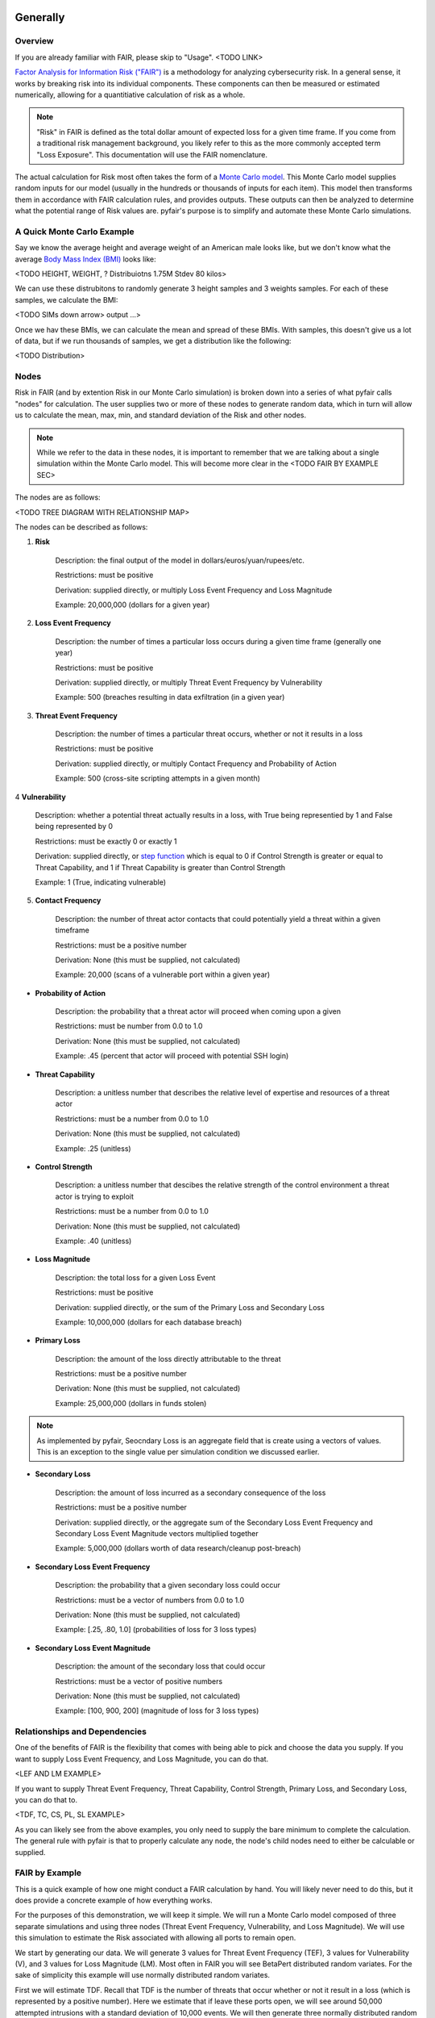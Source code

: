 Generally
=========

Overview
--------

If you are already familiar with FAIR, please skip to "Usage". <TODO LINK>

`Factor Analysis for Information Risk ("FAIR")
<https://en.wikipedia.org/wiki/Factor_analysis_of_information_risk>`_
is a methodology for analyzing cybersecurity risk. In a general sense, it
works by breaking risk into its individual components. These components can
then be measured or estimated numerically, allowing for a quantitiative 
calculation of risk as a whole.

.. note::

    "Risk" in FAIR is defined as the total dollar amount of expected loss
    for a given time frame. If you come from a traditional risk management
    background, you likely refer to this as the more commonly accepted term
    "Loss Exposure". This documentation will use the FAIR nomenclature.

The actual calculation for Risk most often takes the form of a `Monte Carlo
model <https://en.wikipedia.org/wiki/Monte_Carlo_method>`_. This Monte
Carlo model supplies random inputs for our model (usually in the hundreds
or thousands of inputs for each item). This model then transforms them in
accordance with FAIR calculation rules, and provides outputs. These outputs
can then be analyzed to determine what the potential range of Risk values
are. pyfair's purpose is to simplify and automate these Monte Carlo
simulations.

A Quick Monte Carlo Example
---------------------------

Say we know the average height and average weight of an American male looks
like, but we don't know what the average `Body Mass Index (BMI)
<https://en.wikipedia.org/wiki/Body_mass_index>`_ looks like:

<TODO HEIGHT, WEIGHT, ? Distribuiotns 1.75M Stdev  80 kilos>

We can use these distrubitons to randomly generate 3 height samples and
3 weights samples. For each of these samples, we calculate the BMI:

<TODO SIMs down arrow> output ...>

Once we hav these BMIs, we can calculate the mean and spread of these BMIs.
With samples, this doesn't give us a lot of data, but if we run thousands
of samples, we get a distribution like the following:

<TODO Distribution>

Nodes
-----

Risk in FAIR (and by extention Risk in our Monte Carlo simulation) is
broken down into a series of what pyfair calls "nodes" for calculation.
The user supplies two or more of these nodes to generate random data, which
in turn will allow us to calculate the mean, max, min, and standard
deviation of the Risk and other nodes.

.. note::

    While we refer to the data in these nodes, it is important to remember
    that we are talking about a single simulation within the Monte Carlo
    model. This will become more clear in the <TODO FAIR BY EXAMPLE SEC>

The nodes are as follows:

<TODO TREE DIAGRAM WITH RELATIONSHIP MAP>

The nodes can be described as follows:

1. **Risk**

    Description: the final output of the model in 
    dollars/euros/yuan/rupees/etc.

    Restrictions: must be positive

    Derivation: supplied directly, or multiply Loss Event Frequency and
    Loss Magnitude

    Example: 20,000,000 (dollars for a given year)

2. **Loss Event Frequency**

    Description: the number of times a particular loss occurs during a 
    given time frame (generally one year)

    Restrictions: must be positive

    Derivation: supplied directly, or multiply Threat Event Frequency by
    Vulnerability

    Example: 500 (breaches resulting in data exfiltration (in a given year)

3. **Threat Event Frequency**

    Description: the number of times a particular threat occurs, whether or
    not it results in a loss

    Restrictions: must be positive

    Derivation: supplied directly, or multiply Contact Frequency and 
    Probability of Action

    Example: 500 (cross-site scripting attempts in a given month)

4 **Vulnerability**

    Description: whether a potential threat actually results in a loss,
    with True being representied by 1 and False being represented by 0

    Restrictions: must be exactly 0 or exactly 1

    Derivation: supplied directly, or `step function
    <https://en.wikipedia.org/wiki/Step_function>`_ which is equal to 0 if
    Control Strength is greater or equal to Threat Capability, and 1 if
    Threat Capability is greater than Control Strength

    Example: 1 (True, indicating vulnerable)

5. **Contact Frequency**

    Description: the number of threat actor contacts that could potentially 
    yield a threat within a given timeframe

    Restrictions: must be a positive number

    Derivation: None (this must be supplied, not calculated)

    Example: 20,000 (scans of a vulnerable port within a given year)

* **Probability of Action**

    Description: the probability that a threat actor will proceed when
    coming upon a given 

    Restrictions: must be number from 0.0 to 1.0

    Derivation: None (this must be supplied, not calculated)

    Example: .45 (percent that actor will proceed with potential SSH login)

* **Threat Capability**

    Description: a unitless number that describes the relative level of
    expertise and resources of a threat actor

    Restrictions: must be a number from 0.0 to 1.0

    Derivation: None (this must be supplied, not calculated)

    Example: .25 (unitless)

* **Control Strength**

    Description: a unitless number that descibes the relative strength of
    the control environment a threat actor is trying to exploit

    Restrictions: must be a number from 0.0 to 1.0

    Derivation: None (this must be supplied, not calculated)

    Example: .40 (unitless)

* **Loss Magnitude**

    Description: the total loss for a given Loss Event

    Restrictions: must be positive

    Derivation: supplied directly, or the sum of the Primary Loss and
    Secondary Loss

    Example: 10,000,000 (dollars for each database breach)

* **Primary Loss**

    Description: the amount of the loss directly attributable to the threat

    Restrictions: must be a positive number

    Derivation: None (this must be supplied, not calculated)

    Example: 25,000,000 (dollars in funds stolen)

.. note::

    As implemented by pyfair, Seocndary Loss is an aggregate field that is
    create using a vectors of values. This is an exception to the single
    value per simulation condition we discussed earlier.

* **Secondary Loss**

    Description: the amount of loss incurred as a secondary consequence of
    the loss

    Restrictions: must be a positive number

    Derivation: supplied directly, or the aggregate sum of the Secondary
    Loss Event Frequency and Secondary Loss Event Magnitude vectors
    multiplied together

    Example: 5,000,000 (dollars worth of data research/cleanup post-breach)

* **Secondary Loss Event Frequency**

    Description: the probability that a given secondary loss could occur

    Restrictions: must be a vector of numbers from 0.0 to 1.0

    Derivation: None (this must be supplied, not calculated)

    Example: [.25, .80, 1.0] (probabilities of loss for 3 loss types)

* **Secondary Loss Event Magnitude**

    Description: the amount of the secondary loss that could occur

    Restrictions: must be a vector of positive numbers

    Derivation: None (this must be supplied, not calculated)

    Example: [100, 900, 200] (magnitude of loss for 3 loss types)

Relationships and Dependencies
------------------------------

One of the benefits of FAIR is the flexibility that comes with being able
to pick and choose the data you supply. If you want to supply Loss Event
Frequency, and Loss Magnitude, you can do that.

<LEF AND LM EXAMPLE>

If you want to supply Threat Event Frequency, Threat Capability, Control
Strength, Primary Loss, and Secondary Loss, you can do that to.

<TDF, TC, CS, PL, SL EXAMPLE>

As you can likely see from the above examples, you only need to supply the
bare minimum to complete the calculation. The general rule with pyfair is
that to properly calculate any node, the node's child nodes need to either
be calculable or supplied.

FAIR by Example
---------------

This is a quick example of how one might conduct a FAIR calculation by
hand. You will likely never need to do this, but it does provide a concrete
example of how everything works.

For the purposes of this demonstration, we will keep it simple. We will run
a Monte Carlo model composed of three separate simulations and using three
nodes (Threat Event Frequency, Vulnerability, and Loss Magnitude). We will
use this simulation to estimate the Risk associated with allowing all
ports to remain open.

We start by generating our data. We will generate 3 values for Threat Event
Frequency (TEF), 3 values for Vulnerability (V), and 3 values for Loss
Magnitude (LM). Most often in FAIR you will see BetaPert distributed random
variates. For the sake of simplicity this example will use normally
distributed random variates.

First we will estimate TDF. Recall that TDF is the number of threats that
occur whether or not it result in a loss (which is represented by a
positive number). Here we estimate that if leave these ports open, we will 
see around 50,000 attempted intrusions with a standard deviation of 10,000
events. We will then generate three normally distributed random numbers 
from a curve with a mean of 50,000 and a standard deviation of 10,000.

+------------+--------------------+
| Mean       | Standard Deviation |
+============+====================+
| 50,000     | 10,000             |
+------------+--------------------+

**Generates random TEF values**

+------------+--------+
| Simulation | TEF    |
+============+========+
| 1          | 53,091 |
+------------+--------+
| 2          | 38,759 |
+------------+--------+
| 3          | 44,665 |
+------------+--------+ 

Second we will estimate our Vulnerability. Recall that V is simply whether
or not an event results in a loss (which is represented as a 0 if no loss
occurs, and a 1 if a loss occurs. We estimate that roughly 2/3 of attacks
will succeed and turn into loss events. We will then generate three
random 0 or 1 values with a ratio of .66.

+------------------+
| Probability of 1 |
+==================+
| .66              | 
+------------------+

**Generates random V values**

+------------+---+
| Simulation | V |
+============+===+
| 1          | 1 |
+------------+---+
| 2          | 0 |
+------------+---+
| 3          | 1 |
+------------+---+ 

Third we will estimate our loss magnitude. Recall that LM is the amount of
loss for each Loss Event (represented by a positive number). We estimate 
that on average each loss will result in an average of a $100 loss, with a
standard deviation of $50. We then generate three normally distributed
random numbers from a curbe with a mean of 100 and a standard deviation
of 50.

+---------------------------+
| Mean | Standard Deviation |
+======+====================+
| 100  | 50                 |
+------+--------------------+

**Generates random LM values**

+------------+-----+
| Simulation | LM  |
+============+=====+
| 1          | 198 |
+------------+-----+
| 2          | 150 |
+------------+-----+
| 3          | 86  |
+------------+-----+ 

As a brief reminder, this is an illustration of what nodes can be combined
with other nodes, and how to do so.

<TODO Calc Image>

As you can likely see, we can use our 3 TEFs and 3 Vs and multiply them
together element-by-element. This will give us 3 LEF values. 

+------------+--------+---+-------------------+
| Simulation | TEF    | V | LEF (TEF times V) |
+============+========+===+===================+
| 1          | 53,091 | 1 | 53,091            |
+------------+--------+---+-------------------+
| 2          | 38,759 | 0 | 0                 |
+------------+--------+---+-------------------+
| 3          | 44,665 | 1 | 44,665            |
+------------+--------+---+-------------------+

This follows with what we known know about Loss Event Frequency. It is the
amount of loss that actually occurs. We have a three potential losses, and
two of those losses actually occur. The others do not occur, so the amount
of loss is zero.

Now that we have an LEF and an LM, we can calculate our final Risk, R. R is
calculated by taking the total number of loss events and multiplying them
by the amount lost for each event.

+------------+--------+-----+------------------+
| Simulation | LEF    | LM  | R (LEF times LM) |
+============+========+=====+==================+
| 1          | 53,091 | 198 | 10,512,018       |
+------------+--------+-----+------------------+
| 2          | 0      | 150 | 0                |
+------------+--------+-----+------------------+
| 3          | 44,665 | 86  | 3,841,190        |
+------------+--------+-----+------------------+

By using our random inputs and putting them through our Monte Carlo model
we were able to calculate Risk for three simulations. The resulting Risk
from these simulations is $10,512,018, $0, and $4,841,190. Now that we have
conducted our simulation we've learned that with our estimates we can
expect our Risk to be

 with our estimates, we ca

+------------+-------------------------+
| Risk Mean  | Risk Standard Deviation |
+============+=========================+
| $4,784,402 | $5,319,104              |
+------------+-------------------------+

.. note::

    You've probably noticed that the standard deviation is really, really
    high. That's a result of conducting a limited number of simulations (we
    set the number of simulations to n=3 whereas pyfair defaults to
     n=10,000.

pyfair, as you will see later on, makes this considerably easier. You
should be able to acchieve similar results with 5 to 10 lines of code.

Getting Started With pyfair
===========================

Usage
-----

This section relates to how to use pyfair. If you are not familiar with the
FAIR methodology, please skip to "Generally"<LINK TODO>. It covers the Main
API objects that are most commonly used.

In general you will supply your inputs, calculate your model, and then do
something with the data (e.g. store it, create a report, or feed it into
another calcluation).

Here is how you can use these pyfair tools to do that.

FairModel
~~~~~~~~~

The most basic element of PyFair is the FairModel <LINK TODO>. This
FairModel is used to create basic Monte Carlo simulations as follows:

.. code-block:: python

    from pyfair import FairModel


    # Create our model
    model = FairModel(name='Basic Model', n_simulations=10_000)

    # Add normally distributed data
    model.input_data('Loss Event Frequency', mean=.3, stdev=.1)

    # Add constant data
    model.input_data('Loss Magnitude', constant=5_000_000)

    # We could hypothetically do BetaPert data
    # model.input_data('Loss Magnitude', low=0, mode=10, high=100, gamma=90)

    # Run our simulations
    model.calculate_all()

    # Export results (if desired)
    results = model.export_results()

To reiterate what we did: first, we created a model object for us to use 
with a name of "Basic Model" and composed of 10,000 simulations. We then
supplied the "Loss Event Frequency" node with 10,000 normally distributed
random data values, and provided 10,000 entries into "Loss Magnitude" of
5,000,000. We then run the calculations for the simulation by running
calculate_all(), after which we can export the results or examine the
object however we wish.

.. note::

    pyfair uses pandas heavily for data manipulation, and conseqeuntly your 
    results will be exported as easy-to-manipulate DataFrames unless 
    otherwise specified.

While there are various ways to create these modesl (from serialized JSON
models, from a database, uploading groups of parameters at the same time)
... the general approach will almost always be the same. You will create 
the model, you will input your data, and you will calculate your model 
before using the results.

Pyfair will take care of most of the "under the hood" unpleasantness
associated with the Monte Carlo generation and FAIR calculation. You simply
supply the targets and the distribution types (mean/stdev for normal,
low/mode/high for BetaPert, constant for constants, and p for binomial). 

If you don't supply the right nodes to create a proper calculation, pyfair
will tell you what you're missing. If you don't supply the right arguments,
pyfair will tell you. Et cetera, et cetera, et cetera.

FairMetaModel
~~~~~~~~~~~~~

At times you will likely want to determine what the total amount of risk is
for a number of FairModels. Rolling these model risks up into a single unit
is what the FairMetaModel<TODO LINK> does. These can be created in a number
 of ways, but most generally you will simply feed a list of FairModels to a
FairMetaModel constructor like this:

.. code-block:: python

    from pyfair import FairModel, FairMetaModel


    # Create a model
    model1 = FairModel(name='Risk Type 1', n_simulations=10_000)
    model1.input_data('Loss Event Frequency', mean=.3, stdev=.1)
    model1.input_data('Loss Magnitude', constant=5_000_000)

    # Create another model
    model2 = FairModel(name='Risk Type 2', n_simulations=10_000)
    model2.input_data('Loss Event Frequency', mean=.3, stdev=.1)
    model2.input_data('Loss Magnitude', low=0, mode=10_000_000, high=20_000_000)

    # Create our metamodel
    metamodel = FairMetaModel(name='Our MetaModel', models=[model1, model2])

    # Calclate our MetaModel (and contained Models)
    metamodel.calculate_all()

    # Export results
    metamodel.export_results()

Again, the general workflow is the same. We create our metamodel, we
calculate our data, and we export the results.

FairModelFactory
~~~~~~~~~~~~~~~~

Related to the metamodel is the FairModelFactor object <TODOLINK>. Often
you will want to create a group of models that are identical except for one
or two minor differences. For example, if you want to create a model for an
entire threat community, you may wish to create a model for "Threat Group
1", "Threat Group 2", and "Threat Group 3" before aggregating the risk into
a single metamodel. FairModelFactory allows this by taking the parameters
that will not change, and then putting in a list of the parameters that
will change. An example is below:

.. code-bock:: python

    from pyfair import FairMetaModel, FairModelFactory


    # Instantiate factory
    factory = FairModelFactory({'Loss Magnitude': {'constant': 5_000_000}})

    # Create 3 models with variable arguments
    state_actor = factory.generate_from_partial(
        'Nation State',
        {'Threat Event Frequency': {'mean': 50, 'stdev': 5}, 'Vulnerability': {'p': .95}}
    )
    hacktivist = factory.generate_from_partial(
        'Hactivist',
        {'Threat Event Frequency': {'mean': 5_000, 'stdev': 10}, 'Vulnerability': {'p': .25}}
    )
    id_thief = factory.generate_from_partial(
        'Identity Thief',
        {'Threat Event Frequency': {'mean': 500, 'stdev': 100}, 'Vulnerability': {'p': .75}}
    )

    # Create a metamodel
    meta = FairMetaModel('Aggregate', [state_actor, hacktivist, id_thief])
    meta.calculate_all()
    results = meta.export_results()

FairSimpleReport
~~~~~~~~~~~~~~~~

The FairSimpleReport <TODO LINK> is a mechanism to create a basic
HTML-based report. It can take Models, MetaModels, or a list of Models and
MetaModels like so:

.. code-block:: python

    from pyfair import FairModel, FairSimpleReport


    # Create a model
    model1 = FairModel(name='Risk Type 1', n_simulations=10_000)
    model1.input_data('Loss Event Frequency', mean=.3, stdev=.1)
    model1.input_data('Loss Magnitude', constant=5_000_000)

    # Create another model
    model2 = FairModel(name='Risk Type 2', n_simulations=10_000)
    model2.input_data('Loss Event Frequency', mean=.3, stdev=.1)
    model2.input_data('Loss Magnitude', low=0, mode=10_000_000, high=20_000_000)

    # Create a report and write it to an output.
    fsr = FairSimpleReport([model1, model2])
    fsr.to_html('output.html')

As a general rule, if you want to add things together, use a MetaModel and
pass it to the report. If you want to compare two things, pass a list of
the two things to the report. Simply create the report, and then output
the report to an HTML document.

FairDatabase
~~~~~~~~~~~~

The FairDatabase object <TODO CONTENT> exists to store models so that they
can be loaded at a later date. For the sake of space, pyfair does not store
all model results. Rather it stores parameters for simulations, which are
run anew each time. Though because the random seeds for your random number
generation stay the same, your results will be reproducible. This works as
follows:

.. code-block:: python

    from pyfair import FairModel, FairDatabase


    # Create a model
    model = FairModel('2019 Simulation')
    model.bulk_import_data({
        'Loss Event Frequency': {'mean':.3, 'stdev':.1},
        'Loss Magnitude': {'constant': 5_000_000}
    })
    model.calculate_all()
    
    # Create a database file and store a model
    db = FairDatabase('pyfair.sqlite3')
    db.store(model)
    
    # Load a model
    reconstituted_model = db.load('2019 Simulation')
    reconstituted_model.calculate_all()

Frequently Asked Questions (FAQs)
=================================

Why do the parameters I use throw errors?
-----------------------------------------

Because of the structure of the FAIR process, it is not possible to use
each and every argument type and value. Here are some of the common
problems:

Value Range
~~~~~~~~~~~

General rules:
* No argument can be less than 0

The following nodes must have values from 0 to 1:
* TC: Threat Capability
* CS: Control Strength
* A: Action

The following nodes must have a value of exactly 0 or 1:
* V: Vulnerability

Pert distributions:
* High parameter must be equal to or greater than Mode parameter
* Mode parameter must be equal to or greater than Low parameter

Vulnerability
~~~~~~~~~~~~~

Vulnerability is weird. It can only be calculated via a step function, and
can only be assigned using the "p" keyword. Because Vulnerability can only
be either a 0 or a 1, a Bernoulli distribution is used with the Probability
of activation being determined by the "p" keyword argument.

Parameter Mismatch
------------------

Keywords must be used as follows:
* constant: must be the only parameter used for a given node
* p: may only be used for Vulnerability
* low, mode, and high: must be used together (gamma is optional)
* mean, stdev: must be used together

Why are my calculation dependencies unresolved?
-----------------------------------------------

pyfair uses the following structure for calculations: <TODO LEAF NODE BRANCH TREE>

As you can see, this takes the form of tree composed of nodes. A the
bottom there are "leaf" nodes. These nodes can only be supplied with data
and cannot be calculated from other values. At the top there is the "root"
node representing a dollar value for Risk. It can only be calculated
(after all, that is the point of the FAIR exercise). In the middle, we have
"branch" nodes. These nodes can either be supplied with values, or
calculated if both of the items beneath it have been supplied or
calculated. By extension, that means that you need not supply any
information on nodes that fall underneath.

This is clearer when looking at an example. Say you run the following code:

.. code-block:: python

    from pyfair import FairModel
    

    # Create an incomplete model
    model = FairModel('Tree Test')
    model.input_data('Loss Event Frequency', mean=5, stdev=1)
    model.calculate_all()
    
Your code will raise this error:

.. code-block::

    FairException: Not ready for calculation. See statuses: 
    Risk                                  Required
    Loss Event Frequency                  Supplied
    Threat Event Frequency            Not Required
    Contact                           Not Required
    Action                            Not Required
    Vulnerability                     Not Required
    Control Strength                  Not Required
    Threat Capability                 Not Required
    Loss Magnitude                        Required
    Primary Loss                          Required
    Secondary Loss                        Required
    Secondary Loss Event Frequency        Required
    Secondary Loss Event Magnitude        Required

THe reason for this is readily apparent when looking at the calculation
tree:

<TODO TREE GIF ONLY LEF>

As you can see, you supplied "Loss Event Frequency". That means you do not
need to calculate "Loss Event Frequency" ... and you also don't have to
deal with anything underneath it because it's all superfluous. That said,
you cannot calculate RIsk because the whole right side of the FAIR
calculation hasn't been supplied.

If you were create a new model with "Loss Magnitude" and "Loss Event
Frequency" you'd cover both branches of the FAIR model and would receive
no error. Notice that you did not have to supply information for everything
in the error above. Pyfair lists them all as required because it has no
idea what you're going to put in next (and so it doesn't know whether it
will be high on the tree or low on the tree).

This gets slightly more complex if you have multiple inputs, but luckily
pyair is smart enough to sort out most stuff:

<TODO PUT IN COMPLEX EXAMPLE>

Why do my simulation results change from run to run?
----------------------------------------------------

Monte Carlo simulations are an attempt to harness large numbers of random
simulations to model complex outcomes. pyfair seeds its random number
generation with a so-called "random seed". This makes the outcome, While
quasi-random and suitable for modeling, actually deterministic in fact. As
a consequence, we can run a pyfair simulation today and a simulation
tomorrow, and they will come out the same if the parameters are the same.

By default, the random seed is 42. If you're reading this, you've probably
changed the random seed.

